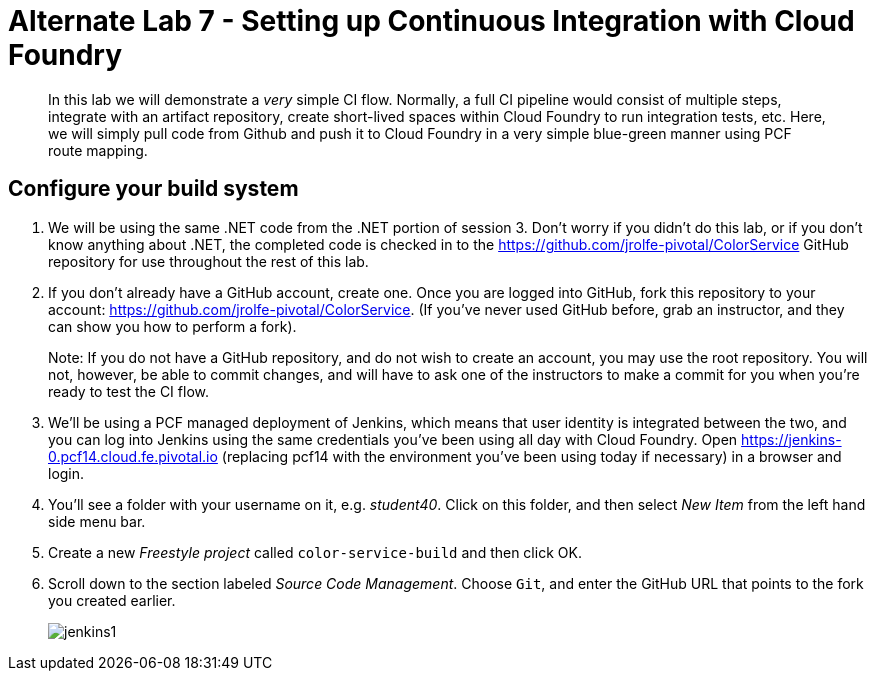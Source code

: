 = Alternate Lab 7 - Setting up Continuous Integration with Cloud Foundry

[abstract]
--
In this lab we will demonstrate a _very_ simple CI flow.  Normally, a full CI pipeline would consist of multiple steps, integrate with an artifact repository, create short-lived spaces within Cloud Foundry to run integration tests, etc.  Here, we will simply pull code from Github and push it to Cloud Foundry in a very simple blue-green manner using PCF route mapping.
--

== Configure your build system

. We will be using the same .NET code from the .NET portion of session 3.  Don't worry if you didn't do this lab, or if you don't know anything about .NET, the completed code is checked in to the https://github.com/jrolfe-pivotal/ColorService GitHub repository for use throughout the rest of this lab.

. If you don't already have a GitHub account, create one.  Once you are logged into GitHub, fork this repository to your account:  https://github.com/jrolfe-pivotal/ColorService.  (If you've never used GitHub before, grab an instructor, and they can show you how to perform a fork).  
+
Note: If you do not have a GitHub repository, and do not wish to create an account, you may use the root repository.  You will not, however, be able to commit changes, and will have to ask one of the instructors to make a commit for you when you're ready to test the CI flow.

. We'll be using a PCF managed deployment of Jenkins, which means that user identity is integrated between the two, and you can log into Jenkins using the same credentials you've been using all day with Cloud Foundry.  Open https://jenkins-0.pcf14.cloud.fe.pivotal.io (replacing pcf14 with the environment you've been using today if necessary) in a browser and login.

. You'll see a folder with your username on it, e.g. _student40_.  Click on this folder, and then select _New Item_ from the left hand side menu bar.  

. Create a new _Freestyle project_ called `color-service-build` and then click OK.

. Scroll down to the section labeled _Source Code Management_.  Choose `Git`, and enter the GitHub URL that points to the fork you created earlier.
+
image::../../Common/images/jenkins1.png[]

